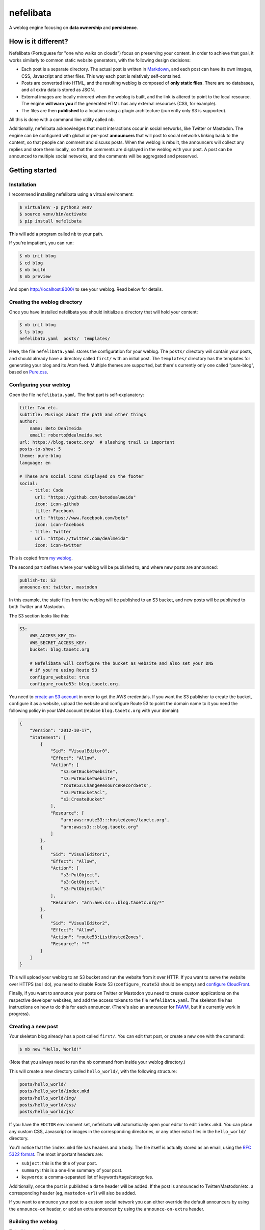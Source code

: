 ==========
nefelibata
==========

A weblog engine focusing on **data ownership** and **persistence**.

How is it different?
====================

Nefelibata (Portuguese for "one who walks on clouds") focus on preserving your content. In order to achieve that goal, it works similarly to common static website generators, with the following design decisions:

- Each post is a separate directory. The actual post is written in `Markdown <https://www.markdownguide.org/>`_, and each post can have its own images, CSS, Javascript and other files. This way each post is relatively self-contained.
- Posts are converted into HTML, and the resulting weblog is composed of **only static files**. There are no databases, and all extra data is stored as JSON.
- External images are locally mirrored when the weblog is built, and the link is altered to point to the local resource. The engine **will warn you** if the generated HTML has any external resources (CSS, for example).
- The files are then **published** to a location using a plugin architecture (currently only S3 is supported).

All this is done with a command line utility called ``nb``.

Additionally, nefelibata acknowledges that most interactions occur in social networks, like Twitter or Mastodon. The engine can be configured with global or per-post **announcers** that will post to social networks linking back to the content, so that people can comment and discuss posts. When the weblog is rebuilt, the announcers will collect any replies and store them locally, so that the comments are displayed in the weblog with your post. A post can be announced to multiple social networks, and the comments will be aggregated and preserved.

Getting started
===============

Installation
------------

I recommend installing nefelibata using a virtual environment:

.. code-block:: bash

    $ virtualenv -p python3 venv
    $ source venv/bin/activate
    $ pip install nefelibata

This will add a program called ``nb`` to your path.

If you're impatient, you can run:

.. code-block:: bash

    $ nb init blog
    $ cd blog
    $ nb build
    $ nb preview

And open http://localhost:8000/ to see your weblog. Read below for details.

Creating the weblog directory
-----------------------------

Once you have installed nefelibata you should initialize a directory that will hold your content:

.. code-block:: bash

    $ nb init blog
    $ ls blog
    nefelibata.yaml  posts/  templates/

Here, the file ``nefelibata.yaml`` stores the configuration for your weblog. The ``posts/`` directory will contain your posts, and should already have a directory called ``first/`` with an initial post. The ``templates/`` directory has the templates for generating your blog and its Atom feed. Multiple themes are supported, but there's currently only one called "pure-blog", based on `Pure.css <https://purecss.io/>`_.

Configuring your weblog
-----------------------

Open the file ``nefelibata.yaml``. The first part is self-explanatory:

.. code-block:: yaml

    title: Tao etc.
    subtitle: Musings about the path and other things
    author:
        name: Beto Dealmeida
        email: roberto@dealmeida.net
    url: https://blog.taoetc.org/  # slashing trail is important
    posts-to-show: 5
    theme: pure-blog
    language: en

    # These are social icons displayed on the footer
    social:
        - title: Code
          url: "https://github.com/betodealmeida"
          icon: icon-github
        - title: Facebook
          url: "https://www.facebook.com/beto"
          icon: icon-facebook
        - title: Twitter
          url: "https://twitter.com/dealmeida"
          icon: icon-twitter

This is copied from `my weblog <https://blog.taoetc.org/>`_.

The second part defines where your weblog will be published to, and where new posts are announced:

.. code-block:: yaml

    publish-to: S3
    announce-on: twitter, mastodon

In this example, the static files from the weblog will be published to an S3 bucket, and new posts will be published to both Twitter and Mastodon.

The S3 section looks like this:

.. code-block:: yaml

    S3:
        AWS_ACCESS_KEY_ID:
        AWS_SECRET_ACCESS_KEY:
        bucket: blog.taoetc.org

        # Nefelibata will configure the bucket as website and also set your DNS
        # if you're using Route 53
        configure_website: true
        configure_route53: blog.taoetc.org.

You need to `create an S3 account <http://aws.amazon.com/s3/>`_ in order to get the AWS credentials. If you want the S3 publisher to create the bucket, configure it as a website, upload the website and configure Route 53 to point the domain name to it you need the following policy in your IAM account (replace ``blog.taoetc.org`` with your domain):

.. code-block:: json

    {
        "Version": "2012-10-17",
        "Statement": [
            {
                "Sid": "VisualEditor0",
                "Effect": "Allow",
                "Action": [
                    "s3:GetBucketWebsite",
                    "s3:PutBucketWebsite",
                    "route53:ChangeResourceRecordSets",
                    "s3:PutBucketAcl",
                    "s3:CreateBucket"
                ],
                "Resource": [
                    "arn:aws:route53:::hostedzone/taoetc.org",
                    "arn:aws:s3:::blog.taoetc.org"
                ]
            },
            {
                "Sid": "VisualEditor1",
                "Effect": "Allow",
                "Action": [
                    "s3:PutObject",
                    "s3:GetObject",
                    "s3:PutObjectAcl"
                ],
                "Resource": "arn:aws:s3:::blog.taoetc.org/*"
            },
            {
                "Sid": "VisualEditor2",
                "Effect": "Allow",
                "Action": "route53:ListHostedZones",
                "Resource": "*"
            }
        ]
    }

This will upload your weblog to an S3 bucket and run the website from it over HTTP. If you want to serve the website over HTTPS (as I do), you need to disable Route 53 (``configure_route53`` should be empty) and `configure CloudFront <https://www.freecodecamp.org/news/simple-site-hosting-with-amazon-s3-and-https-5e78017f482a/>`_.

Finally, if you want to announce your posts on Twitter or Mastodon you need to create custom applications on the respective developer websites, and add the access tokens to the file ``nefelibata.yaml``. The skeleton file has instructions on how to do this for each announcer. (There's also an announcer for `FAWM <https://fawm.org/>`_, but it's currently work in progress).

Creating a new post
-------------------

Your skeleton blog already has a post called ``first/``. You can edit that post, or create a new one with the command:

.. code-block:: bash

    $ nb new "Hello, World!"

(Note that you always need to run the ``nb`` command from inside your weblog directory.)

This will create a new directory called ``hello_world/``, with the following structure:

.. code-block:: bash

    posts/hello_world/
    posts/hello_world/index.mkd
    posts/hello_world/img/
    posts/hello_world/css/
    posts/hello_world/js/

If you have the ``EDITOR`` environment set, nefelibata will automatically open your editor to edit ``index.mkd``. You can place any custom CSS, Javascript or images in the corresponding directories, or any other extra files in the ``hello_world/`` directory.

You'll notice that the ``index.mkd`` file has headers and a body. The file itself is actually stored as an email, using the `RFC 5322 format <https://tools.ietf.org/html/rfc5322.html>`_. The most important headers are:

- ``subject``: this is the title of your post.
- ``summary``: this is a one-line summary of your post.
- ``keywords``: a comma-separated list of keywords/tags/categories.

Additionally, once the post is published a ``date`` header will be added. If the post is announced to Twitter/Mastodon/etc. a corresponding header (eg, ``mastodon-url``) will also be added.

If you want to announce your post to a custom social network you can either override the default announcers by using the ``announce-on`` header, or add an extra announcer by using the ``announce-on-extra`` header.

Building the weblog
-------------------

To build your weblog, simply run:

.. code-block:: bash

    $ nb build

This will convert the Markdown files to HTML and build the weblog, with pages for archives and categories as well. Later, once posts have been announced to social networks, this command will also collect replies and store them locally.

Previewing the weblog
---------------------

To preview your weblog, simply run:

.. code-block:: bash

    $ nb preview

This will run an HTTP server on port 8000. Open http://localhost:8000/ on your browser so you can preview your changes.

Publishing the weblog
---------------------

Finally, you can publish your weblog with the command:

.. code-block:: bash

    $ nb publish

This will upload the weblog using any configured publishers (like S3), and announce new posts to social networks.

What's next?
============

If you want to customize your weblog, take a look at the ``templates/`` directory inside your weblog. The templates are written in `Jinja2 <https://palletsprojects.com/p/jinja/>`_.
